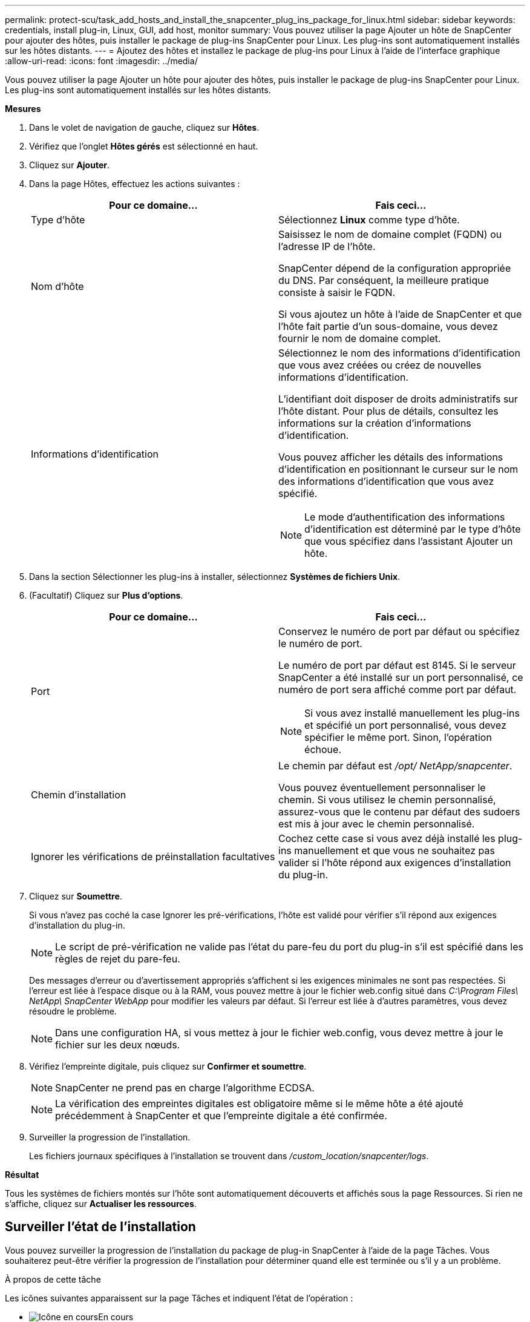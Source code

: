 ---
permalink: protect-scu/task_add_hosts_and_install_the_snapcenter_plug_ins_package_for_linux.html 
sidebar: sidebar 
keywords: credentials, install plug-in, Linux, GUI, add host, monitor 
summary: Vous pouvez utiliser la page Ajouter un hôte de SnapCenter pour ajouter des hôtes, puis installer le package de plug-ins SnapCenter pour Linux.  Les plug-ins sont automatiquement installés sur les hôtes distants. 
---
= Ajoutez des hôtes et installez le package de plug-ins pour Linux à l'aide de l'interface graphique
:allow-uri-read: 
:icons: font
:imagesdir: ../media/


[role="lead"]
Vous pouvez utiliser la page Ajouter un hôte pour ajouter des hôtes, puis installer le package de plug-ins SnapCenter pour Linux.  Les plug-ins sont automatiquement installés sur les hôtes distants.

*Mesures*

. Dans le volet de navigation de gauche, cliquez sur *Hôtes*.
. Vérifiez que l’onglet *Hôtes gérés* est sélectionné en haut.
. Cliquez sur *Ajouter*.
. Dans la page Hôtes, effectuez les actions suivantes :
+
|===
| Pour ce domaine... | Fais ceci... 


 a| 
Type d'hôte
 a| 
Sélectionnez *Linux* comme type d’hôte.



 a| 
Nom d'hôte
 a| 
Saisissez le nom de domaine complet (FQDN) ou l'adresse IP de l'hôte.

SnapCenter dépend de la configuration appropriée du DNS.  Par conséquent, la meilleure pratique consiste à saisir le FQDN.

Si vous ajoutez un hôte à l’aide de SnapCenter et que l’hôte fait partie d’un sous-domaine, vous devez fournir le nom de domaine complet.



 a| 
Informations d'identification
 a| 
Sélectionnez le nom des informations d’identification que vous avez créées ou créez de nouvelles informations d’identification.

L'identifiant doit disposer de droits administratifs sur l'hôte distant.  Pour plus de détails, consultez les informations sur la création d'informations d'identification.

Vous pouvez afficher les détails des informations d’identification en positionnant le curseur sur le nom des informations d’identification que vous avez spécifié.


NOTE: Le mode d’authentification des informations d’identification est déterminé par le type d’hôte que vous spécifiez dans l’assistant Ajouter un hôte.

|===
. Dans la section Sélectionner les plug-ins à installer, sélectionnez *Systèmes de fichiers Unix*.
. (Facultatif) Cliquez sur *Plus d'options*.
+
|===
| Pour ce domaine... | Fais ceci... 


 a| 
Port
 a| 
Conservez le numéro de port par défaut ou spécifiez le numéro de port.

Le numéro de port par défaut est 8145.  Si le serveur SnapCenter a été installé sur un port personnalisé, ce numéro de port sera affiché comme port par défaut.


NOTE: Si vous avez installé manuellement les plug-ins et spécifié un port personnalisé, vous devez spécifier le même port.  Sinon, l’opération échoue.



 a| 
Chemin d'installation
 a| 
Le chemin par défaut est _/opt/ NetApp/snapcenter_.

Vous pouvez éventuellement personnaliser le chemin.  Si vous utilisez le chemin personnalisé, assurez-vous que le contenu par défaut des sudoers est mis à jour avec le chemin personnalisé.



 a| 
Ignorer les vérifications de préinstallation facultatives
 a| 
Cochez cette case si vous avez déjà installé les plug-ins manuellement et que vous ne souhaitez pas valider si l'hôte répond aux exigences d'installation du plug-in.

|===
. Cliquez sur *Soumettre*.
+
Si vous n'avez pas coché la case Ignorer les pré-vérifications, l'hôte est validé pour vérifier s'il répond aux exigences d'installation du plug-in.

+

NOTE: Le script de pré-vérification ne valide pas l'état du pare-feu du port du plug-in s'il est spécifié dans les règles de rejet du pare-feu.

+
Des messages d’erreur ou d’avertissement appropriés s’affichent si les exigences minimales ne sont pas respectées.  Si l'erreur est liée à l'espace disque ou à la RAM, vous pouvez mettre à jour le fichier web.config situé dans _C:\Program Files\ NetApp\ SnapCenter WebApp_ pour modifier les valeurs par défaut.  Si l’erreur est liée à d’autres paramètres, vous devez résoudre le problème.

+

NOTE: Dans une configuration HA, si vous mettez à jour le fichier web.config, vous devez mettre à jour le fichier sur les deux nœuds.

. Vérifiez l’empreinte digitale, puis cliquez sur *Confirmer et soumettre*.
+

NOTE: SnapCenter ne prend pas en charge l'algorithme ECDSA.

+

NOTE: La vérification des empreintes digitales est obligatoire même si le même hôte a été ajouté précédemment à SnapCenter et que l'empreinte digitale a été confirmée.

. Surveiller la progression de l'installation.
+
Les fichiers journaux spécifiques à l'installation se trouvent dans _/custom_location/snapcenter/logs_.



*Résultat*

Tous les systèmes de fichiers montés sur l'hôte sont automatiquement découverts et affichés sous la page Ressources.  Si rien ne s'affiche, cliquez sur *Actualiser les ressources*.



== Surveiller l'état de l'installation

Vous pouvez surveiller la progression de l'installation du package de plug-in SnapCenter à l'aide de la page Tâches.  Vous souhaiterez peut-être vérifier la progression de l’installation pour déterminer quand elle est terminée ou s’il y a un problème.

.À propos de cette tâche
Les icônes suivantes apparaissent sur la page Tâches et indiquent l’état de l’opération :

* image:../media/progress_icon.gif["Icône en cours"]En cours
* image:../media/success_icon.gif["Icône terminée"]Terminé avec succès
* image:../media/failed_icon.gif["Icône d'échec"]Échoué
* image:../media/warning_icon.gif["Terminé avec l'icône d'avertissement"]Terminé avec des avertissements ou n'a pas pu démarrer en raison d'avertissements
* image:../media/verification_job_in_queue.gif["La tâche de vérification est en file d'attente"]En file d'attente


.Étapes
. Dans le volet de navigation de gauche, cliquez sur *Moniteur*.
. Dans la page *Moniteur*, cliquez sur *Tâches*.
. Dans la page *Tâches*, pour filtrer la liste afin que seules les opérations d'installation de plug-ins soient répertoriées, procédez comme suit :
+
.. Cliquez sur *Filtre*.
.. Facultatif : précisez la date de début et de fin.
.. Dans le menu déroulant Type, sélectionnez *Installation du plug-in*.
.. Dans le menu déroulant État, sélectionnez l’état de l’installation.
.. Cliquez sur *Appliquer*.


. Sélectionnez la tâche d’installation et cliquez sur *Détails* pour afficher les détails de la tâche.
. Dans la page *Détails du travail*, cliquez sur *Afficher les journaux*.

